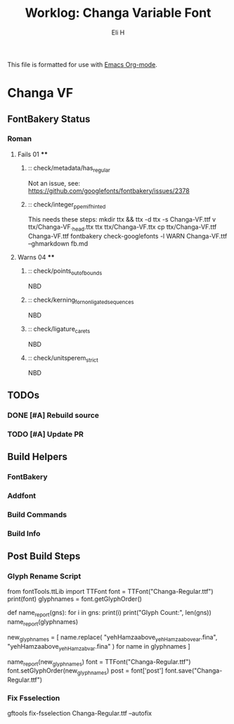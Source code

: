 #+TITLE:     Worklog: Changa Variable Font
#+AUTHOR:    Eli H
#+EMAIL:     elih@member.fsf.org
#+LANGUAGE:  en

This file is formatted for use with [[https://www.gnu.org/software/emacs/][Emacs Org-mode]].

* Changa VF
** FontBakery Status
*** Roman
**** Fails 01 ****
******* :: check/metadata/has_regular
	Not an issue, see: https://github.com/googlefonts/fontbakery/issues/2378
******* :: check/integer_ppem_if_hinted
	This needs these steps:
	mkdir ttx && ttx -d ttx -s Changa-VF.ttf
	v ttx/Changa-VF._h_e_a_d.ttx
	ttx ttx/Changa-VF.ttx
	cp ttx/Changa-VF.ttf Changa-VF.ttf
	fontbakery check-googlefonts -l WARN Changa-VF.ttf --ghmarkdown fb.md

**** Warns 04 ****
******* :: check/points_out_of_bounds
	NBD
******* :: check/kerning_for_non_ligated_sequences
	NBD
******* :: check/ligature_carets
	NBD
******* :: check/unitsperem_strict
	NBD


** TODOs
*** DONE [#A] Rebuild source
    CLOSED: [2019-04-18 Thu 18:37]
*** TODO [#A] Update PR
** Build Helpers
*** FontBakery
*** Addfont
*** Build Commands
*** Build Info
** Post Build Steps
*** Glyph Rename Script
from fontTools.ttLib import TTFont
font = TTFont("Changa-Regular.ttf")
print(font)
glyphnames = font.getGlyphOrder()

def name_report(gns):
    for i in gns:
        print(i)
    print("Glyph Count:", len(gns))
name_report(glyphnames)

new_glyphnames = [
    name.replace(
        "yehHamzaabove_yehHamzaabovear.fina", "yehHamzaabove_yehHamzabvar.fina"
    )
    for name in glyphnames
]

name_report(new_glyphnames)
font = TTFont("Changa-Regular.ttf")
font.setGlyphOrder(new_glyphnames)
post = font['post']
font.save("Changa-Regular.ttf")
 
*** Fix Fsselection
    gftools fix-fsselection Changa-Regular.ttf --autofix
